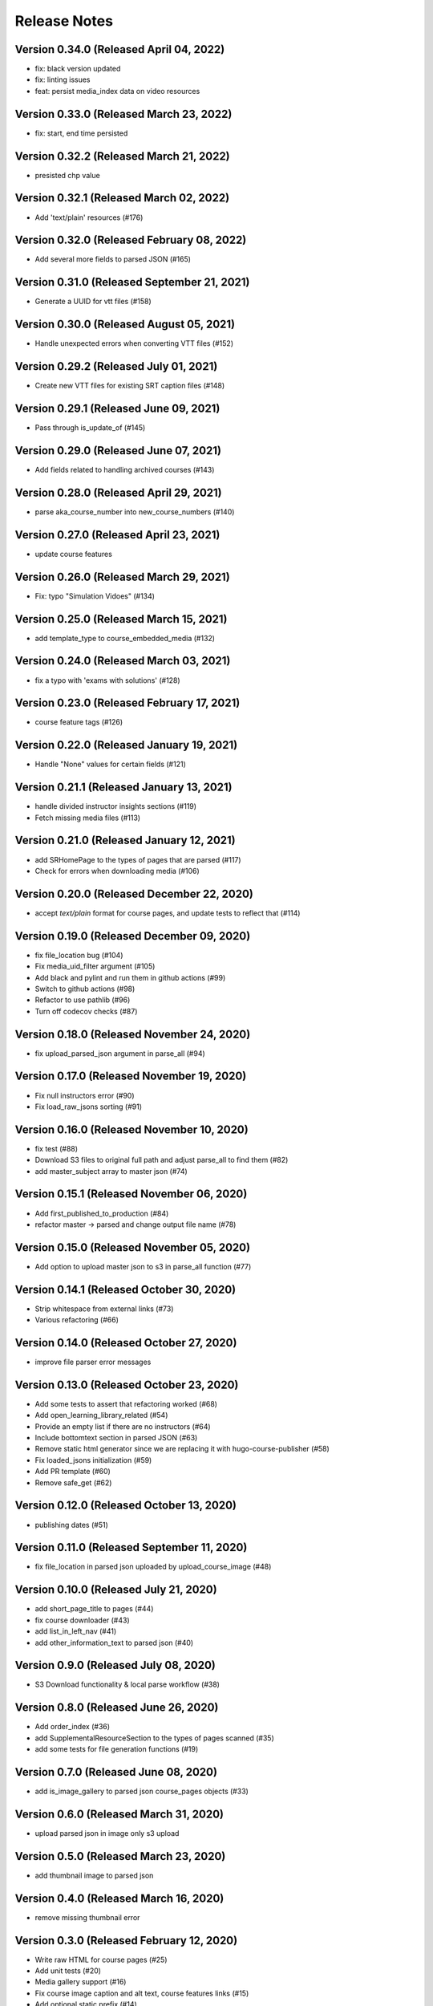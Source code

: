Release Notes
=============

Version 0.34.0 (Released April 04, 2022)
--------------

- fix: black version updated
- fix: linting issues
- feat: persist media_index data on video resources

Version 0.33.0 (Released March 23, 2022)
--------------

- fix: start, end time persisted

Version 0.32.2 (Released March 21, 2022)
--------------

- presisted chp value

Version 0.32.1 (Released March 02, 2022)
--------------

- Add 'text/plain' resources (#176)

Version 0.32.0 (Released February 08, 2022)
--------------

- Add several more fields to parsed JSON (#165)

Version 0.31.0 (Released September 21, 2021)
--------------

- Generate a UUID for vtt files (#158)

Version 0.30.0 (Released August 05, 2021)
--------------

- Handle unexpected errors when converting VTT files (#152)

Version 0.29.2 (Released July 01, 2021)
--------------

- Create new VTT files for existing SRT caption files (#148)

Version 0.29.1 (Released June 09, 2021)
--------------

- Pass through is_update_of (#145)

Version 0.29.0 (Released June 07, 2021)
--------------

- Add fields related to handling archived courses (#143)

Version 0.28.0 (Released April 29, 2021)
--------------

- parse aka_course_number into new_course_numbers (#140)

Version 0.27.0 (Released April 23, 2021)
--------------

- update course features

Version 0.26.0 (Released March 29, 2021)
--------------

- Fix: typo "Simulation Vidoes" (#134)

Version 0.25.0 (Released March 15, 2021)
--------------

- add template_type to course_embedded_media (#132)

Version 0.24.0 (Released March 03, 2021)
--------------

- fix a typo with 'exams with solutions' (#128)

Version 0.23.0 (Released February 17, 2021)
--------------

- course feature tags (#126)

Version 0.22.0 (Released January 19, 2021)
--------------

- Handle "None" values for certain fields (#121)

Version 0.21.1 (Released January 13, 2021)
--------------

- handle divided instructor insights sections (#119)
- Fetch missing media files (#113)

Version 0.21.0 (Released January 12, 2021)
--------------

- add SRHomePage to the types of pages that are parsed (#117)
- Check for errors when downloading media (#106)

Version 0.20.0 (Released December 22, 2020)
--------------

- accept `text/plain` format for course pages, and update tests to reflect that (#114)

Version 0.19.0 (Released December 09, 2020)
--------------

- fix file_location bug (#104)
- Fix media_uid_filter argument (#105)
- Add black and pylint and run them in github actions (#99)
- Switch to github actions (#98)
- Refactor to use pathlib (#96)
- Turn off codecov checks (#87)

Version 0.18.0 (Released November 24, 2020)
--------------

- fix upload_parsed_json argument in parse_all (#94)

Version 0.17.0 (Released November 19, 2020)
--------------

- Fix null instructors error (#90)
- Fix load_raw_jsons sorting (#91)

Version 0.16.0 (Released November 10, 2020)
--------------

- fix test (#88)
- Download S3 files to original full path and adjust parse_all to find them (#82)
- add master_subject array to master json (#74)

Version 0.15.1 (Released November 06, 2020)
--------------

- Add first_published_to_production (#84)
- refactor master -> parsed and change output file name (#78)

Version 0.15.0 (Released November 05, 2020)
--------------

- Add option to upload master json to s3 in parse_all function (#77)

Version 0.14.1 (Released October 30, 2020)
--------------

- Strip whitespace from external links (#73)
- Various refactoring (#66)

Version 0.14.0 (Released October 27, 2020)
--------------

- improve file parser error messages

Version 0.13.0 (Released October 23, 2020)
--------------

- Add some tests to assert that refactoring worked (#68)
- Add open_learning_library_related (#54)
- Provide an empty list if there are no instructors (#64)
- Include bottomtext section in parsed JSON (#63)
- Remove static html generator since we are replacing it with hugo-course-publisher (#58)
- Fix loaded_jsons initialization (#59)
- Add PR template (#60)
- Remove safe_get (#62)

Version 0.12.0 (Released October 13, 2020)
--------------

- publishing dates (#51)

Version 0.11.0 (Released September 11, 2020)
--------------

- fix file_location in parsed json uploaded by upload_course_image (#48)

Version 0.10.0 (Released July 21, 2020)
--------------

- add short_page_title to pages (#44)
- fix course downloader (#43)
- add list_in_left_nav (#41)
- add other_information_text to parsed json (#40)

Version 0.9.0 (Released July 08, 2020)
-------------

- S3 Download functionality & local parse workflow (#38)

Version 0.8.0 (Released June 26, 2020)
-------------

- Add order_index (#36)
- add SupplementalResourceSection to the types of pages scanned (#35)
- add some tests for file generation functions (#19)

Version 0.7.0 (Released June 08, 2020)
-------------

- add is_image_gallery to parsed json course_pages objects (#33)

Version 0.6.0 (Released March 31, 2020)
-------------

- upload parsed json in image only s3 upload

Version 0.5.0 (Released March 23, 2020)
-------------

- add thumbnail image to parsed json

Version 0.4.0 (Released March 16, 2020)
-------------

- remove missing thumbnail error

Version 0.3.0 (Released February 12, 2020)
-------------

- Write raw HTML for course pages (#25)
- Add unit tests (#20)
- Media gallery support (#16)
- Fix course image caption and alt text, course features links (#15)
- Add optional static prefix (#14)
- Remove travis config from master
- Pushing basic travis config to master because travis doesn't like you to be able to select another branch to test it first...
- Corrected a misunderstanding about how the parser works
- Update README commands (#11)

